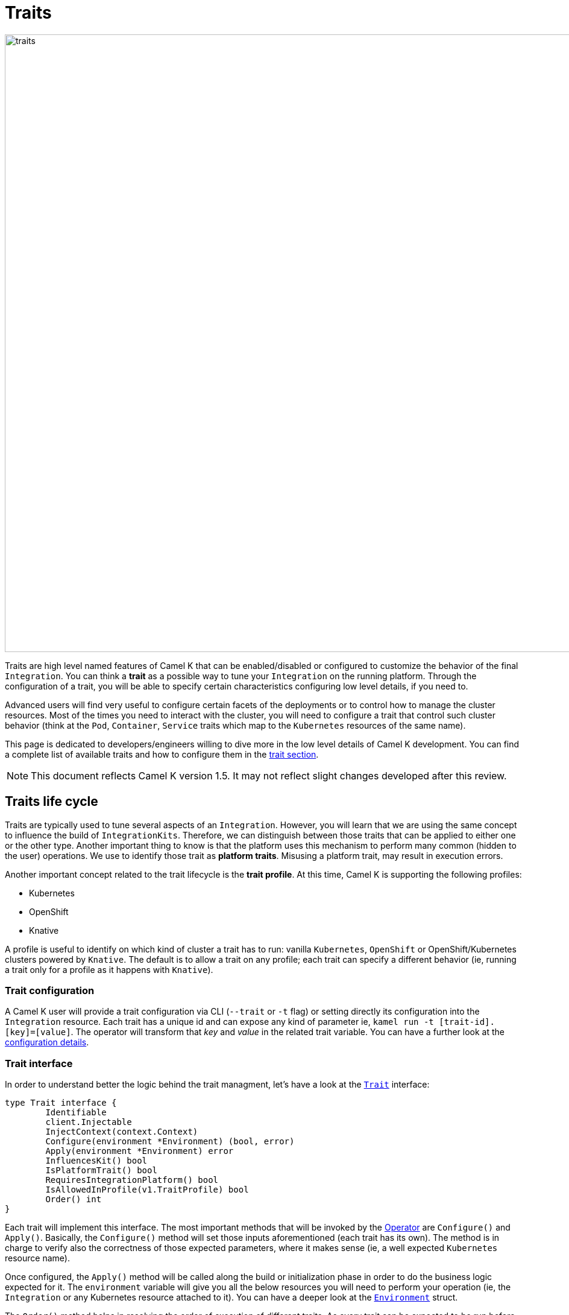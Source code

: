 [[traits]]
= Traits

image::architecture/camel-k-traits.jpg[traits, width=1024]

Traits are high level named features of Camel K that can be enabled/disabled or configured to customize the behavior of the final `Integration`. You can think a **trait** as a possible way to tune your `Integration` on the running platform. Through the configuration of a trait, you will be able to specify certain characteristics configuring low level details, if you need to.

Advanced users will find very useful to configure certain facets of the deployments or to control how to manage the cluster resources. Most of the times you need to interact with the cluster, you will need to configure a trait that control such cluster behavior (think at the `Pod`, `Container`, `Service` traits which map to the `Kubernetes` resources of the same name).

This page is dedicated to developers/engineers willing to dive more in the low level details of Camel K development. You can find a complete list of available traits and how to configure them in the xref:traits:traits.adoc[trait section].

NOTE: This document reflects Camel K version 1.5. It may not reflect slight changes developed after this review.

[[traits-life-cycle]]
== Traits life cycle

Traits are typically used to tune several aspects of an `Integration`. However, you will learn that we are using the same concept to influence the build of `IntegrationKits`. Therefore, we can distinguish between those traits that can be applied to either one or the other type. Another important thing to know is that the platform uses this mechanism to perform many common (hidden to the user) operations. We use to identify those trait as **platform traits**. Misusing a platform trait, may result in execution errors.

Another important concept related to the trait lifecycle is the **trait profile**. At this time, Camel K is supporting the following profiles:

* Kubernetes
* OpenShift
* Knative

A profile is useful to identify on which kind of cluster a trait has to run: vanilla `Kubernetes`, `OpenShift` or OpenShift/Kubernetes clusters powered by `Knative`. The default is to allow a trait on any profile; each trait can specify a different behavior (ie, running a trait only for a profile as it happens with `Knative`).

[[traits-configuration]]
=== Trait configuration

A Camel K user will provide a trait configuration via CLI (`--trait` or `-t` flag) or setting directly its configuration into the `Integration` resource. Each trait has a unique id and can expose any kind of parameter ie, `kamel run -t [trait-id].[key]=[value]`. The operator will transform that _key_ and _value_ in the related trait variable. You can have a further look at the xref:traits:traits.adoc#traits-configuration[configuration details].

[[traits-interface]]
=== Trait interface

In order to understand better the logic behind the trait managment, let's have a look at the `https://github.com/apache/camel-k/blob/main/pkg/trait/trait_types.go#L70[Trait]` interface:

[source,go]
----
type Trait interface {
	Identifiable
	client.Injectable
	InjectContext(context.Context)
	Configure(environment *Environment) (bool, error)
	Apply(environment *Environment) error
	InfluencesKit() bool
	IsPlatformTrait() bool
	RequiresIntegrationPlatform() bool
	IsAllowedInProfile(v1.TraitProfile) bool
	Order() int
}
----

Each trait will implement this interface. The most important methods that will be invoked by the xref:architecture/operator.adoc[Operator] are `Configure()` and `Apply()`. Basically, the `Configure()` method will set those inputs aforementioned (each trait has its own). The method is in charge to verify also the correctness of those expected parameters, where it makes sense (ie, a well expected `Kubernetes` resource name).

Once configured, the `Apply()` method will be called along the build or initialization phase in order to do the business logic expected for it. The `environment` variable will give you all the below resources you will need to perform your operation (ie, the `Integration` or any Kubernetes resource attached to it). You can have a deeper look at the `https://github.com/apache/camel-k/blob/main/pkg/trait/trait_types.go#L188[Environment]` struct.

The `Order()` method helps in resolving the order of execution of different traits. As every trait can be expected to be run before or after another trait, or any other controller operation.

The `InfluencesKit()`, `IsPlatformTrait()` and `RequiresIntegrationPlatform()` methods are easy to understand. They are used to determine if a trait has to influence an `IntegrationKit` build/initialization, if it's a platform trait (ie, needed by the platform itself) or are requiring the presence of an `IntegrationPlatform`.

Finally, through the `IsAllowedInProfile()` method we can override the default behavior (allow the trait for any profile). We must specify the profile we expect for this trait to be executed properly.

